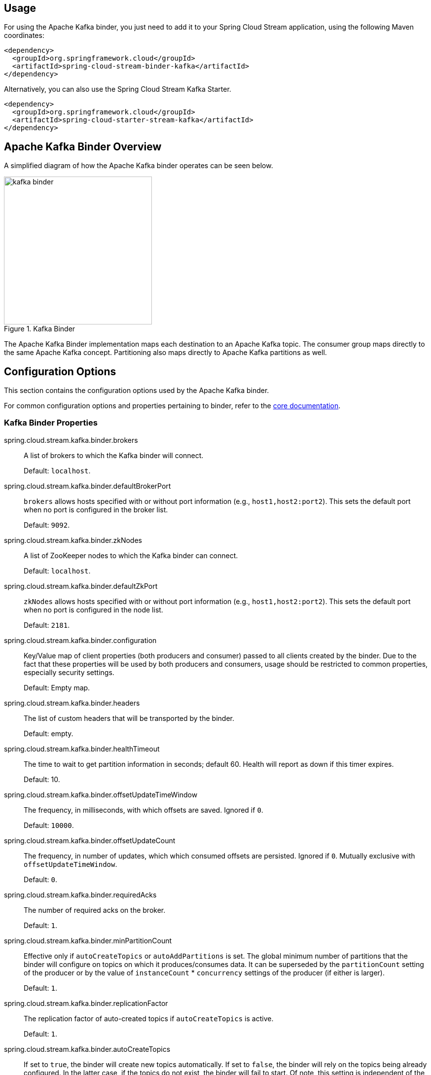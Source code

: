 [partintro]
--
This guide describes the Apache Kafka implementation of the Spring Cloud Stream Binder.
It contains information about its design, usage and configuration options, as well as information on how the Stream Cloud Stream concepts map into Apache Kafka specific constructs.
In addition, this guide also explains the Kafka Streams binding capabilities of Spring Cloud Stream.
--

== Usage

For using the Apache Kafka binder, you just need to add it to your Spring Cloud Stream application, using the following Maven coordinates:

[source,xml]
----
<dependency>
  <groupId>org.springframework.cloud</groupId>
  <artifactId>spring-cloud-stream-binder-kafka</artifactId>
</dependency>
----

Alternatively, you can also use the Spring Cloud Stream Kafka Starter.

[source,xml]
----
<dependency>
  <groupId>org.springframework.cloud</groupId>
  <artifactId>spring-cloud-starter-stream-kafka</artifactId>
</dependency>
----

== Apache Kafka Binder Overview

A simplified diagram of how the Apache Kafka binder operates can be seen below.

.Kafka Binder
image::kafka-binder.png[width=300,scaledwidth="50%"]

The Apache Kafka Binder implementation maps each destination to an Apache Kafka topic.
The consumer group maps directly to the same Apache Kafka concept.
Partitioning also maps directly to Apache Kafka partitions as well.

== Configuration Options

This section contains the configuration options used by the Apache Kafka binder.

For common configuration options and properties pertaining to binder, refer to the <<binding-properties,core documentation>>.

=== Kafka Binder Properties

spring.cloud.stream.kafka.binder.brokers::
  A list of brokers to which the Kafka binder will connect.
+
Default: `localhost`.
spring.cloud.stream.kafka.binder.defaultBrokerPort::
  `brokers` allows hosts specified with or without port information (e.g., `host1,host2:port2`).
This sets the default port when no port is configured in the broker list.
+
Default: `9092`.
spring.cloud.stream.kafka.binder.zkNodes::
  A list of ZooKeeper nodes to which the Kafka binder can connect.
+
Default: `localhost`.
spring.cloud.stream.kafka.binder.defaultZkPort::
  `zkNodes` allows hosts specified with or without port information (e.g., `host1,host2:port2`).
This sets the default port when no port is configured in the node list.
+
Default: `2181`.
spring.cloud.stream.kafka.binder.configuration::
  Key/Value map of client properties (both producers and consumer) passed to all clients created by the binder.
Due to the fact that these properties will be used by both producers and consumers, usage should be restricted to common properties, especially security settings.
+
Default: Empty map.
spring.cloud.stream.kafka.binder.headers::
  The list of custom headers that will be transported by the binder.
+
Default: empty.
spring.cloud.stream.kafka.binder.healthTimeout::
  The time to wait to get partition information in seconds; default 60.
  Health will report as down if this timer expires.
+
Default: 10.
spring.cloud.stream.kafka.binder.offsetUpdateTimeWindow::
  The frequency, in milliseconds, with which offsets are saved.
Ignored if `0`.
+
Default: `10000`.
spring.cloud.stream.kafka.binder.offsetUpdateCount::
  The frequency, in number of updates, which which consumed offsets are persisted.
Ignored if `0`.
Mutually exclusive with `offsetUpdateTimeWindow`.
+
Default: `0`.
spring.cloud.stream.kafka.binder.requiredAcks::
  The number of required acks on the broker.
+
Default: `1`.
spring.cloud.stream.kafka.binder.minPartitionCount::
  Effective only if `autoCreateTopics` or `autoAddPartitions` is set.
The global minimum number of partitions that the binder will configure on topics on which it produces/consumes data.
It can be superseded by the `partitionCount` setting of the producer or by the value of `instanceCount` * `concurrency` settings of the producer (if either is larger).
+
Default: `1`.
spring.cloud.stream.kafka.binder.replicationFactor::
  The replication factor of auto-created topics if `autoCreateTopics` is active.
+
Default: `1`.
spring.cloud.stream.kafka.binder.autoCreateTopics::
  If set to `true`, the binder will create new topics automatically.
If set to `false`, the binder will rely on the topics being already configured.
In the latter case, if the topics do not exist, the binder will fail to start.
Of note, this setting is independent of the `auto.topic.create.enable` setting of the broker and it does not influence it: if the server is set to auto-create topics, they may be created as part of the metadata retrieval request, with default broker settings.
+
Default: `true`.
spring.cloud.stream.kafka.binder.autoAddPartitions::
  If set to `true`, the binder will create add new partitions if required.
If set to `false`, the binder will rely on the partition size of the topic being already configured.
If the partition count of the target topic is smaller than the expected value, the binder will fail to start.
+
Default: `false`.
spring.cloud.stream.kafka.binder.socketBufferSize::
  Size (in bytes) of the socket buffer to be used by the Kafka consumers.
+
Default: `2097152`.
spring.cloud.stream.kafka.binder.transaction.transactionIdPrefix::
  Enable transactions in the binder; see `transaction.id` in the Kafka documentation and https://docs.spring.io/spring-kafka/reference/html/_reference.html#transactions[Transactions] in the `spring-kafka` documentation.
  When transactions are enabled, individual `producer` properties are ignored and all producers use the `spring.cloud.stream.kafka.binder.transaction.producer.*` properties.
+
Default `null` (no transactions)
spring.cloud.stream.kafka.binder.transaction.producer.*::
  Global producer properties for producers in a transactional binder.
  See `spring.cloud.stream.kafka.binder.transaction.transactionIdPrefix` and <<kafka-producer-properties>> and the general producer properties supported by all binders.
+
Default: See individual producer properties.

[[kafka-consumer-properties]]
=== Kafka Consumer Properties

The following properties are available for Kafka consumers only and
must be prefixed with `spring.cloud.stream.kafka.bindings.<channelName>.consumer.`.

autoRebalanceEnabled::
When `true`, topic partitions will be automatically rebalanced between the members of a consumer group.
When `false`, each consumer will be assigned a fixed set of partitions based on `spring.cloud.stream.instanceCount` and `spring.cloud.stream.instanceIndex`.
This requires both `spring.cloud.stream.instanceCount` and `spring.cloud.stream.instanceIndex` properties to be set appropriately on each launched instance.
The property `spring.cloud.stream.instanceCount` must typically be greater than 1 in this case.
+
Default: `true`.
autoCommitOffset::
  Whether to autocommit offsets when a message has been processed.
If set to `false`, a header with the key `kafka_acknowledgment` of the type `org.springframework.kafka.support.Acknowledgment` header will be present in the inbound message.
Applications may use this header for acknowledging messages.
See the examples section for details.
When this property is set to `false`, Kafka binder will set the ack mode to `org.springframework.kafka.listener.AbstractMessageListenerContainer.AckMode.MANUAL`.
+
Default: `true`.
autoCommitOnError::
  Effective only if `autoCommitOffset` is set to `true`.
If set to `false` it suppresses auto-commits for messages that result in errors, and will commit only for successful messages, allows a stream to automatically replay from the last successfully processed message, in case of persistent failures.
If set to `true`, it will always auto-commit (if auto-commit is enabled).
If not set (default), it effectively has the same value as `enableDlq`, auto-committing erroneous messages if they are sent to a DLQ, and not committing them otherwise.
+
Default: not set.
recoveryInterval::
  The interval between connection recovery attempts, in milliseconds.
+
Default: `5000`.
startOffset::
  The starting offset for new groups.
Allowed values: `earliest`, `latest`.
If the consumer group is set explicitly for the consumer 'binding' (via `spring.cloud.stream.bindings.<channelName>.group`), then 'startOffset' is set to `earliest`; otherwise it is set to `latest` for the `anonymous` consumer group.
+
Default: null (equivalent to `earliest`).
enableDlq::
  When set to true, it will send enable DLQ behavior for the consumer.
  By default, messages that result in errors will be forwarded to a topic named `error.<destination>.<group>`.
  The DLQ topic name can be configurable via the property `dlqName`.
  This provides an alternative option to the more common Kafka replay scenario for the case when the number of errors is relatively small and replaying the entire original topic may be too cumbersome.
  See <<kafka-dlq-processing>> processing for more information.
  Starting with _version 2.0_, messages sent to the DLQ topic are enhanced with the following headers: `x-original-topic`, `x-exception-message` and `x-exception-stacktrace` as `byte[]`.
+
Default: `false`.
configuration::
  Map with a key/value pair containing generic Kafka consumer properties.
+
Default: Empty map.
dlqName::
  The name of the DLQ topic to receive the error messages.
+
Default: null (If not specified, messages that result in errors will be forwarded to a topic named `error.<destination>.<group>`).

[[kafka-producer-properties]]
=== Kafka Producer Properties

The following properties are available for Kafka producers only and
must be prefixed with `spring.cloud.stream.kafka.bindings.<channelName>.producer.`.

bufferSize::
  Upper limit, in bytes, of how much data the Kafka producer will attempt to batch before sending.
+
Default: `16384`.
sync::
  Whether the producer is synchronous.
+
Default: `false`.
batchTimeout::
  How long the producer will wait before sending in order to allow more messages to accumulate in the same batch.
(Normally the producer does not wait at all, and simply sends all the messages that accumulated while the previous send was in progress.) A non-zero value may increase throughput at the expense of latency.
+
Default: `0`.
messageKeyExpression::
 A SpEL expression evaluated against the outgoing message used to populate the key of the produced Kafka message.
For example `headers.key` or `payload.myKey`.
+
Default: `none`.
headerPatterns::
  A comma-delimited list of simple patterns to match spring-messaging headers to be mapped to the kafka `Headers` in the `ProducerRecord`.
  Patterns can begin or end with the wildcard character (asterisk).
  Patterns can be negated by prefixing with `!`; matching stops after the first match (positive or negative).
  For example `!foo,fo*` will pass `fox` but not `foo`.
  `id` and `timestamp` are never mapped.
+
Default: `*` (all headers - except the `id` and `timestamp`)
configuration::
  Map with a key/value pair containing generic Kafka producer properties.
+
Default: Empty map.

[NOTE]
====
The Kafka binder will use the `partitionCount` setting of the producer as a hint to create a topic with the given partition count (in conjunction with the `minPartitionCount`, the maximum of the two being the value being used).
Exercise caution when configuring both `minPartitionCount` for a binder and `partitionCount` for an application, as the larger value will be used.
If a topic already exists with a smaller partition count and `autoAddPartitions` is disabled (the default), then the binder will fail to start.
If a topic already exists with a smaller partition count and `autoAddPartitions` is enabled, new partitions will be added.
If a topic already exists with a larger number of partitions than the maximum of (`minPartitionCount` and `partitionCount`), the existing partition count will be used.
====

=== Usage examples

In this section, we illustrate the use of the above properties for specific scenarios.

==== Example: Setting `autoCommitOffset` false and relying on manual acking.

This example illustrates how one may manually acknowledge offsets in a consumer application.

This example requires that `spring.cloud.stream.kafka.bindings.input.consumer.autoCommitOffset` is set to false.
Use the corresponding input channel name for your example.

[source]
----
@SpringBootApplication
@EnableBinding(Sink.class)
public class ManuallyAcknowdledgingConsumer {

 public static void main(String[] args) {
     SpringApplication.run(ManuallyAcknowdledgingConsumer.class, args);
 }

 @StreamListener(Sink.INPUT)
 public void process(Message<?> message) {
     Acknowledgment acknowledgment = message.getHeaders().get(KafkaHeaders.ACKNOWLEDGMENT, Acknowledgment.class);
     if (acknowledgment != null) {
         System.out.println("Acknowledgment provided");
         acknowledgment.acknowledge();
     }
 }
}
----

==== Example: security configuration

Apache Kafka 0.9 supports secure connections between client and brokers.
To take advantage of this feature, follow the guidelines in the http://kafka.apache.org/090/documentation.html#security_configclients[Apache Kafka Documentation] as well as the Kafka 0.9 http://docs.confluent.io/2.0.0/kafka/security.html[security guidelines from the Confluent documentation].
Use the `spring.cloud.stream.kafka.binder.configuration` option to set security properties for all clients created by the binder.

For example, for setting `security.protocol` to `SASL_SSL`, set:

[source]
----
spring.cloud.stream.kafka.binder.configuration.security.protocol=SASL_SSL
----

All the other security properties can be set in a similar manner.

When using Kerberos, follow the instructions in the http://kafka.apache.org/090/documentation.html#security_sasl_clientconfig[reference documentation] for creating and referencing the JAAS configuration.

Spring Cloud Stream supports passing JAAS configuration information to the application using a JAAS configuration file and using Spring Boot properties.

===== Using JAAS configuration files

The JAAS, and (optionally) krb5 file locations can be set for Spring Cloud Stream applications by using system properties.
Here is an example of launching a Spring Cloud Stream application with SASL and Kerberos using a JAAS configuration file:

[source]
----
 java -Djava.security.auth.login.config=/path.to/kafka_client_jaas.conf -jar log.jar \
   --spring.cloud.stream.kafka.binder.brokers=secure.server:9092 \
   --spring.cloud.stream.kafka.binder.zkNodes=secure.zookeeper:2181 \
   --spring.cloud.stream.bindings.input.destination=stream.ticktock \
   --spring.cloud.stream.kafka.binder.configuration.security.protocol=SASL_PLAINTEXT
----

===== Using Spring Boot properties

As an alternative to having a JAAS configuration file, Spring Cloud Stream provides a mechanism for setting up the JAAS configuration for Spring Cloud Stream applications using Spring Boot properties.

The following properties can be used for configuring the login context of the Kafka client.

spring.cloud.stream.kafka.binder.jaas.loginModule::
  The login module name. Not necessary to be set in normal cases.
+
Default: `com.sun.security.auth.module.Krb5LoginModule`.
spring.cloud.stream.kafka.binder.jaas.controlFlag::
  The control flag of the login module.
+
Default: `required`.
spring.cloud.stream.kafka.binder.jaas.options::
  Map with a key/value pair containing the login module options.
+
Default: Empty map.

Here is an example of launching a Spring Cloud Stream application with SASL and Kerberos using Spring Boot configuration properties:

[source]
----
 java --spring.cloud.stream.kafka.binder.brokers=secure.server:9092 \
   --spring.cloud.stream.kafka.binder.zkNodes=secure.zookeeper:2181 \
   --spring.cloud.stream.bindings.input.destination=stream.ticktock \
   --spring.cloud.stream.kafka.binder.autoCreateTopics=false \
   --spring.cloud.stream.kafka.binder.configuration.security.protocol=SASL_PLAINTEXT \
   --spring.cloud.stream.kafka.binder.jaas.options.useKeyTab=true \
   --spring.cloud.stream.kafka.binder.jaas.options.storeKey=true \
   --spring.cloud.stream.kafka.binder.jaas.options.keyTab=/etc/security/keytabs/kafka_client.keytab \
   --spring.cloud.stream.kafka.binder.jaas.options.principal=kafka-client-1@EXAMPLE.COM
----

This represents the equivalent of the following JAAS file:

[source]
----
KafkaClient {
    com.sun.security.auth.module.Krb5LoginModule required
    useKeyTab=true
    storeKey=true
    keyTab="/etc/security/keytabs/kafka_client.keytab"
    principal="kafka-client-1@EXAMPLE.COM";
};
----

If the topics required already exist on the broker, or will be created by an administrator, autocreation can be turned off and only client JAAS properties need to be sent. As an alternative to setting `spring.cloud.stream.kafka.binder.autoCreateTopics` you can simply remove the broker dependency from the application. See <<exclude-admin-utils>> for details.

[NOTE]
====
Do not mix JAAS configuration files and Spring Boot properties in the same application.
If the `-Djava.security.auth.login.config` system property is already present, Spring Cloud Stream will ignore the Spring Boot properties.

====

[NOTE]
====
Exercise caution when using the `autoCreateTopics` and `autoAddPartitions` if using Kerberos.
Usually applications may use principals that do not have administrative rights in Kafka and Zookeeper, and relying on Spring Cloud Stream to create/modify topics may fail.
In secure environments, we strongly recommend creating topics and managing ACLs administratively using Kafka tooling.
====

==== Using the binder with Apache Kafka 0.10

The default Kafka support in Spring Cloud Stream Kafka binder is for Kafka version 0.10.1.1. The binder also supports connecting to other 0.10 based versions and 0.9 clients.
In order to do this, when you create the project that contains your application, include `spring-cloud-starter-stream-kafka` as you normally would do for the default binder.
Then add these dependencies at the top of the `<dependencies>` section in the pom.xml file to override the dependencies.

Here is an example for downgrading your application to 0.10.0.1. Since it is still on the 0.10 line, the default `spring-kafka` and `spring-integration-kafka` versions can be retained.

[source,xml]
----
<dependency>
  <groupId>org.apache.kafka</groupId>
  <artifactId>kafka_2.11</artifactId>
  <version>0.10.0.1</version>
  <exclusions>
    <exclusion>
      <groupId>org.slf4j</groupId>
      <artifactId>slf4j-log4j12</artifactId>
    </exclusion>
  </exclusions>
</dependency>
<dependency>
  <groupId>org.apache.kafka</groupId>
  <artifactId>kafka-clients</artifactId>
  <version>0.10.0.1</version>
</dependency>
----

Here is another example of using 0.9.0.1 version.

[source,xml]
----
<dependency>
  <groupId>org.springframework.kafka</groupId>
  <artifactId>spring-kafka</artifactId>
  <version>1.0.5.RELEASE</version>
</dependency>
<dependency>
  <groupId>org.springframework.integration</groupId>
  <artifactId>spring-integration-kafka</artifactId>
  <version>2.0.1.RELEASE</version>
</dependency>
<dependency>
  <groupId>org.apache.kafka</groupId>
  <artifactId>kafka_2.11</artifactId>
  <version>0.9.0.1</version>
  <exclusions>
    <exclusion>
      <groupId>org.slf4j</groupId>
      <artifactId>slf4j-log4j12</artifactId>
    </exclusion>
  </exclusions>
</dependency>
<dependency>
  <groupId>org.apache.kafka</groupId>
  <artifactId>kafka-clients</artifactId>
  <version>0.9.0.1</version>
</dependency>

----

[NOTE]
====
The versions above are provided only for the sake of the example.
For best results, we recommend using the most recent 0.10-compatible versions of the projects.
====

[[exclude-admin-utils]]
==== Excluding Kafka broker jar from the classpath of the binder based application

The Apache Kafka Binder uses the administrative utilities which are part of the Apache Kafka server library to create and reconfigure topics.
If the inclusion of the Apache Kafka server library and its dependencies is not necessary at runtime because the application will rely on the topics being configured administratively, the Kafka binder allows for Apache Kafka server dependency to be excluded from the application.

If you use non default versions for Kafka dependencies as advised above, all you have to do is not to include the kafka broker dependency.
If you use the default Kafka version, then ensure that you exclude the kafka broker jar from the `spring-cloud-starter-stream-kafka` dependency as following.

[source,xml]
----
<dependency>
  <groupId>org.springframework.cloud</groupId>
  <artifactId>spring-cloud-starter-stream-kafka</artifactId>
  <exclusions>
    <exclusion>
      <groupId>org.apache.kafka</groupId>
      <artifactId>kafka_2.11</artifactId>
    </exclusion>
  </exclusions>
</dependency>
----

If you exclude the Apache Kafka server dependency and the topic is not present on the server, then the Apache Kafka broker will create the topic if auto topic creation is enabled on the server.
Please keep in mind that if you are relying on this, then the Kafka server will use the default number of partitions and replication factors.
On the other hand, if auto topic creation is disabled on the server, then care must be taken before running the application to create the topic with the desired number of partitions.

If you want to have full control over how partitions are allocated, then leave the default settings as they are, i.e. do not exclude the kafka broker jar and ensure that `spring.cloud.stream.kafka.binder.autoCreateTopics` is set to `true`, which is the default.

== Kafka Streams Binding Capabilities of Spring Cloud Stream

Spring Cloud Stream Kafka support also includes a binder specifically designed for Kafka Streams binding.
Using this binder, applications can be written that leverage the Kafka Streams API.
For more information on Kafka Streams, see https://kafka.apache.org/documentation/streams/developer-guide[Kafka Streams API Developer Manual]

Kafka Streams support in Spring Cloud Stream is based on the foundations provided by the Spring Kafka project. For details on that support, see http://docs.spring.io/spring-kafka/reference/html/_reference.html#kafka-streams[Kafaka Streams Support in Spring Kafka].

Here are the maven coordinates for the Spring Cloud Stream KStream binder artifact.

[source,xml]
----
<dependency>
  <groupId>org.springframework.cloud</groupId>
  <artifactId>spring-cloud-stream-binder-kstream</artifactId>
</dependency>
----

In addition to leveraging the Spring Cloud Stream programming model which is based on Spring Boot, one of the main other benefits that the KStream binder provides is the fact that it avoids the boilerplate configuration that one needs to write when using the Kafka Streams API directly.
High level streams DSL provided through the Kafka Streams API can be used through Spring Cloud Stream in the current support.

=== Usage example of high level streams DSL

This application will listen from a Kafka topic and write the word count for each unique word that it sees in a 5 seconds time window.

[source]
----
@SpringBootApplication
@EnableBinding(KStreamProcessor.class)
public class WordCountProcessorApplication {

	@StreamListener("input")
	@SendTo("output")
	public KStream<?, String> process(KStream<?, String> input) {
		return input
				.flatMapValues(value -> Arrays.asList(value.toLowerCase().split("\\W+")))
				.map((key, word) -> new KeyValue<>(word, word))
				.groupByKey(Serdes.String(), Serdes.String())
				.count(TimeWindows.of(5000), "store-name")
				.toStream()
				.map((w, c) -> new KeyValue<>(null, "Count for " + w.key() + ": " + c));
	}

	public static void main(String[] args) {
		SpringApplication.run(WordCountProcessorApplication.class, args);
	}
----

If you build it as Spring Boot runnable fat jar, you can run the above example in the following way:

[source]
----
java -jar uber.jar  --spring.cloud.stream.bindings.input.destination=words --spring.cloud.stream.bindings.output.destination=counts
----

This means that the application will listen from the incoming Kafka topic words and write to the output topic counts.

Spring Cloud Stream will ensure that the messages from both the incoming and outgoing topics are bound as KStream objects.
As one may observe, the developer can exclusively focus on the business aspects of the code, i.e. writing the logic required in the processor rather than setting up the streams specific configuration required by the Kafka Streams infrastructure.
All those boilerplate is handled by Spring Cloud Stream behind the scenes.

=== Support for interactive queries

If access to the `KafkaStreams` is needed for interactive queries, the internal `KafkaStreams` instance can be accessed via `KStreamBuilderFactoryBean.getKafkaStreams()`.
You can autowire the `KStreamBuilderFactoryBean` instance provided by the KStream binder. Then you can get `KafkaStreams` instance from it and retrieve the underlying store, execute queries on it, etc.

=== Kafka Streams properties

configuration::
  Map with a key/value pair containing properties pertaining to Kafka Streams API.
  This property must be prefixed with `spring.cloud.stream.kstream.binder.`.

 Following are some examples of using this property.

[source]
----
spring.cloud.stream.kstream.binder.configuration.key.serde=org.apache.kafka.common.serialization.Serdes$StringSerde
spring.cloud.stream.kstream.binder.configuration.value.serde=org.apache.kafka.common.serialization.Serdes$StringSerde
spring.cloud.stream.kstream.binder.configuration.commit.interval.ms=1000
----

  For more information about all the properties that may go into streams configuration, see StreamsConfig JavaDocs.

There can also be binding specific properties.

For instance, you can use a different Serde for your input or output destination.

[source]
----
spring.cloud.stream.kstream.bindings.output.producer.keySerde=org.apache.kafka.common.serialization.Serdes$IntegerSerde
spring.cloud.stream.kstream.bindings.output.producer.valueSerde=org.apache.kafka.common.serialization.Serdes$LongSerde
----

[[kafka-error-channels]]
== Error Channels

Starting with _version 1.3_, the binder unconditionally sends exceptions to an error channel for each consumer destination, and can be configured to send async producer send failures to an error channel too.
See <<binder-error-channels>> for more information.

The payload of the `ErrorMessage` for a send failure is a `KafkaSendFailureException` with properties:

* `failedMessage` - the spring-messaging `Message<?>` that failed to be sent.
* `record` - the raw `ProducerRecord` that was created from the `failedMessage`

There is no automatic handling of producer exceptions (such as sending to a <<kafka-dlq-processing, Dead-Letter queue>>); you can consume these exceptions with your own Spring Integration flow.

[[kafka-metrics]]
== Kafka Metrics

Kafka binder module exposes the following metrics:

`spring.cloud.stream.binder.kafka.someGroup.someTopic.lag`  - this metric indicates how many messages have not been yet consumed from given binder's topic by given consumer group.
For example if the value of the metric `spring.cloud.stream.binder.kafka.myGroup.myTopic.lag` is `1000`, then consumer group `myGroup` has `1000` messages to waiting to be consumed from topic `myTopic`.
This metric is particularly useful to provide auto-scaling feedback to PaaS platform of your choice.

